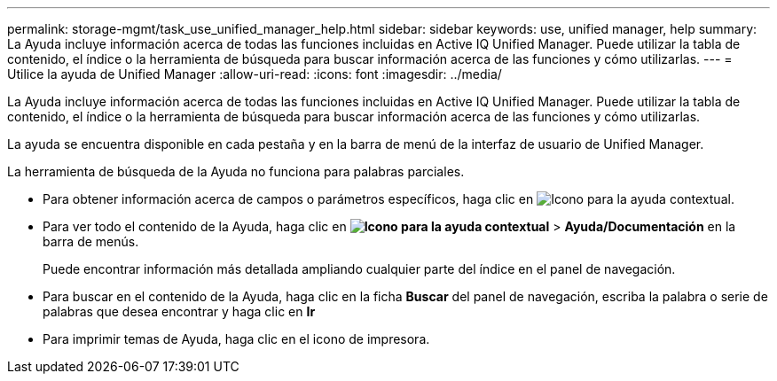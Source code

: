 ---
permalink: storage-mgmt/task_use_unified_manager_help.html 
sidebar: sidebar 
keywords: use, unified manager, help 
summary: La Ayuda incluye información acerca de todas las funciones incluidas en Active IQ Unified Manager. Puede utilizar la tabla de contenido, el índice o la herramienta de búsqueda para buscar información acerca de las funciones y cómo utilizarlas. 
---
= Utilice la ayuda de Unified Manager
:allow-uri-read: 
:icons: font
:imagesdir: ../media/


[role="lead"]
La Ayuda incluye información acerca de todas las funciones incluidas en Active IQ Unified Manager. Puede utilizar la tabla de contenido, el índice o la herramienta de búsqueda para buscar información acerca de las funciones y cómo utilizarlas.

La ayuda se encuentra disponible en cada pestaña y en la barra de menú de la interfaz de usuario de Unified Manager.

La herramienta de búsqueda de la Ayuda no funciona para palabras parciales.

* Para obtener información acerca de campos o parámetros específicos, haga clic en image:../media/helpicon_um60.gif["Icono para la ayuda contextual"].
* Para ver todo el contenido de la Ayuda, haga clic en *image:../media/helpicon_um60.gif["Icono para la ayuda contextual"]* > *Ayuda/Documentación* en la barra de menús.
+
Puede encontrar información más detallada ampliando cualquier parte del índice en el panel de navegación.

* Para buscar en el contenido de la Ayuda, haga clic en la ficha *Buscar* del panel de navegación, escriba la palabra o serie de palabras que desea encontrar y haga clic en *Ir*
* Para imprimir temas de Ayuda, haga clic en el icono de impresora.


